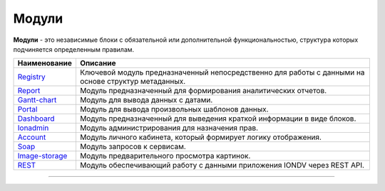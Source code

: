 Модули
======

**Модули** - это независимые блоки с обязательной или дополнительной функциональностью, структура которых подчиняется определенным правилам. 

.. list-table::
   :header-rows: 1

   * - Наименование
     - Описание
   * - `\ Registry </4_modules/modules/registry/registry.rst>`_
     - Ключевой модуль предназначенный непосредственно для работы с данными на основе структур метаданных.
   * - `\ Report </4_modules/modules/report/report.rst>`_
     - Модуль предназначенный для формирования аналитических отчетов.
   * - `\ Gantt-chart </4_modules/modules/gantt-chart.rst>`_
     - Модуль для вывода данных с датами.
   * - `\ Portal </4_modules/modules/portal.rst>`_
     - Модуль для вывода произвольных шаблонов данных.
   * - `\ Dashboard </4_modules/modules/dashboard.rst>`_
     - Модуль предназначенный для выведения краткой информации в виде блоков.
   * - `\ Ionadmin </4_modules/modules/admin/admin.rst>`_
     - Модуль администрирования для назначения прав.
   * - `\ Account </4_modules/modules/account.rst>`_
     - Модуль личного кабинета, который формирует логику отображения.
   * - `\ Soap </4_modules/modules/soap.rst>`_
     - Модуль запросов к сервисам.
   * - `\ Image-storage </4_modules/modules/image_storage.rst>`_
     - Модуль предварительного просмотра картинок.
   * - `\ REST </4_modules/modules/rest/rest.rst>`_
     - Модуль обеспечивающий работу с данными приложения IONDV через REST API.


----
